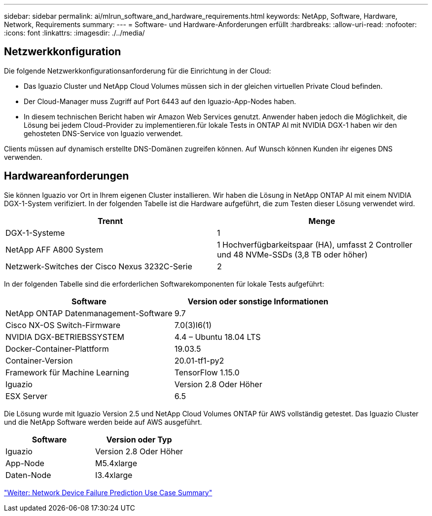 ---
sidebar: sidebar 
permalink: ai/mlrun_software_and_hardware_requirements.html 
keywords: NetApp, Software, Hardware, Network, Requirements 
summary:  
---
= Software- und Hardware-Anforderungen erfüllt
:hardbreaks:
:allow-uri-read: 
:nofooter: 
:icons: font
:linkattrs: 
:imagesdir: ./../media/




== Netzwerkkonfiguration

Die folgende Netzwerkkonfigurationsanforderung für die Einrichtung in der Cloud:

* Das Iguazio Cluster und NetApp Cloud Volumes müssen sich in der gleichen virtuellen Private Cloud befinden.
* Der Cloud-Manager muss Zugriff auf Port 6443 auf den Iguazio-App-Nodes haben.
* In diesem technischen Bericht haben wir Amazon Web Services genutzt. Anwender haben jedoch die Möglichkeit, die Lösung bei jedem Cloud-Provider zu implementieren.für lokale Tests in ONTAP AI mit NVIDIA DGX-1 haben wir den gehosteten DNS-Service von Iguazio verwendet.


Clients müssen auf dynamisch erstellte DNS-Domänen zugreifen können. Auf Wunsch können Kunden ihr eigenes DNS verwenden.



== Hardwareanforderungen

Sie können Iguazio vor Ort in Ihrem eigenen Cluster installieren. Wir haben die Lösung in NetApp ONTAP AI mit einem NVIDIA DGX-1-System verifiziert. In der folgenden Tabelle ist die Hardware aufgeführt, die zum Testen dieser Lösung verwendet wird.

|===
| Trennt | Menge 


| DGX-1-Systeme | 1 


| NetApp AFF A800 System | 1 Hochverfügbarkeitspaar (HA), umfasst 2 Controller und 48 NVMe-SSDs (3,8 TB oder höher) 


| Netzwerk-Switches der Cisco Nexus 3232C-Serie | 2 
|===
In der folgenden Tabelle sind die erforderlichen Softwarekomponenten für lokale Tests aufgeführt:

|===
| Software | Version oder sonstige Informationen 


| NetApp ONTAP Datenmanagement-Software | 9.7 


| Cisco NX-OS Switch-Firmware | 7.0(3)I6(1) 


| NVIDIA DGX-BETRIEBSSYSTEM | 4.4 – Ubuntu 18.04 LTS 


| Docker-Container-Plattform | 19.03.5 


| Container-Version | 20.01-tf1-py2 


| Framework für Machine Learning | TensorFlow 1.15.0 


| Iguazio | Version 2.8 Oder Höher 


| ESX Server | 6.5 
|===
Die Lösung wurde mit Iguazio Version 2.5 und NetApp Cloud Volumes ONTAP für AWS vollständig getestet. Das Iguazio Cluster und die NetApp Software werden beide auf AWS ausgeführt.

|===
| Software | Version oder Typ 


| Iguazio | Version 2.8 Oder Höher 


| App-Node | M5.4xlarge 


| Daten-Node | I3.4xlarge 
|===
link:mlrun_network_device_failure_prediction_use_case_summary.html["Weiter: Network Device Failure Prediction Use Case Summary"]
